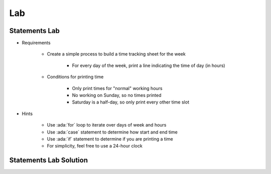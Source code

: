 ========
Lab
========

----------------
Statements Lab
----------------

* Requirements

   - Create a simple process to build a time tracking sheet for the week
   
      + For every day of the week, print a line indicating the time of day (in hours)

   - Conditions for printing time

      + Only print times for "normal" working hours
      + No working on Sunday, so no times printed
      + Saturday is a half-day, so only print every other time slot

* Hints

   - Use :ada:`for` loop to iterate over days of week and hours
   - Use :ada:`case` statement to determine how start and end time
   - Use :ada:`if` statement to determine if you are printing a time
   - For simplicity, feel free to use a 24-hour clock

-------------------------
Statements Lab Solution
-------------------------

.. container:: source_include 040_statements/lab/statements/answer/main.adb :code:Ada :number-lines:1

